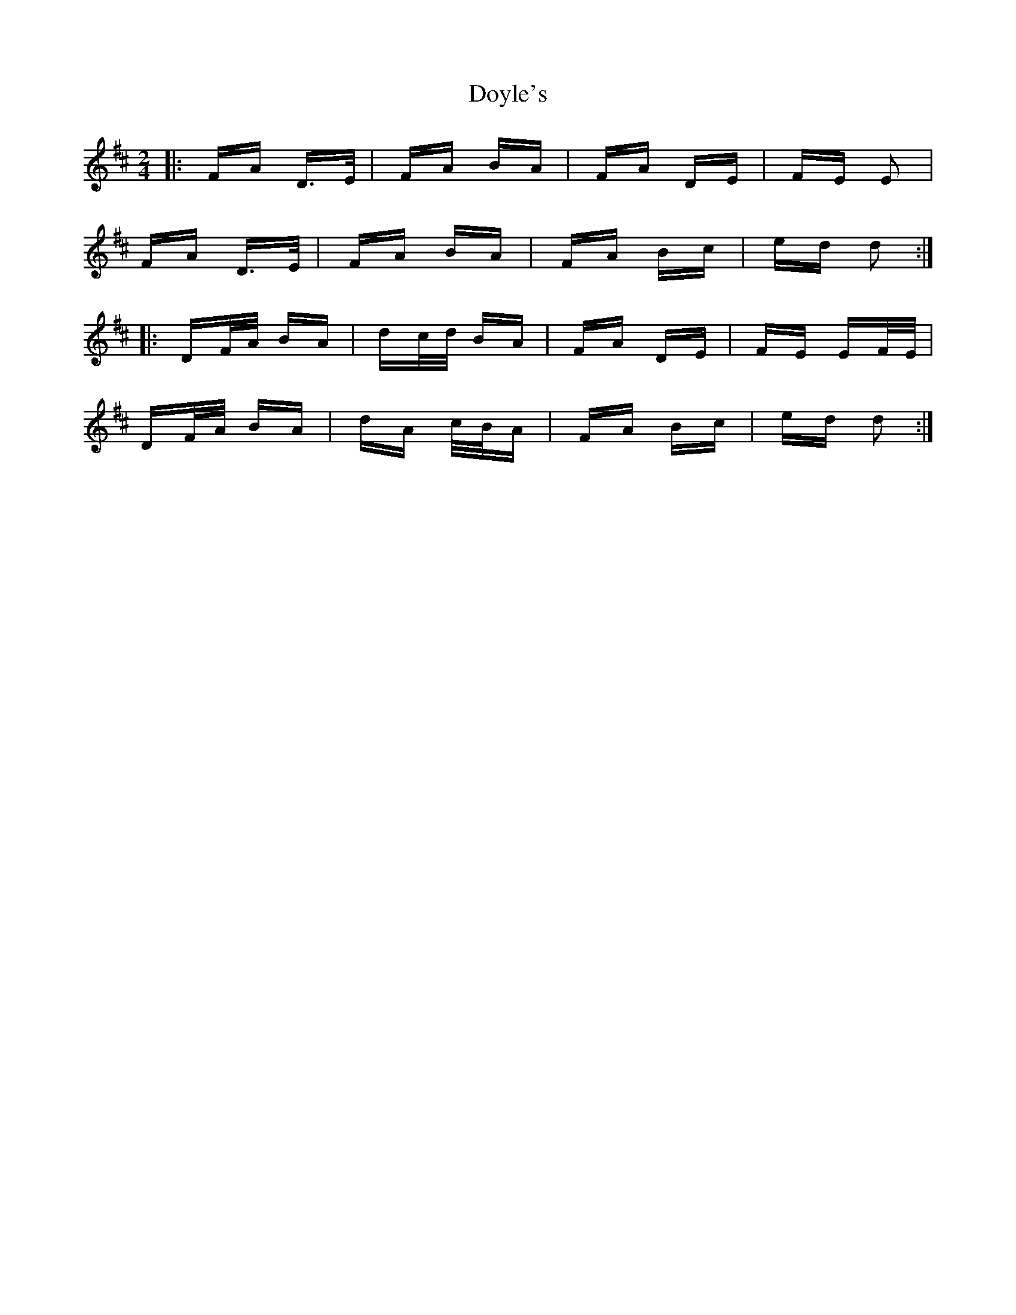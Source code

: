 X: 10715
T: Doyle's
R: polka
M: 2/4
K: Dmajor
|:FA D>E|FA BA|FA DE|FE E2|
FA D>E|FA BA|FA Bc|ed d2:|
|:DF/A/ BA|dc/d/ BA|FA DE|FE EF/E/|
DF/A/ BA|dA c/B/A|FA Bc|ed d2:|

